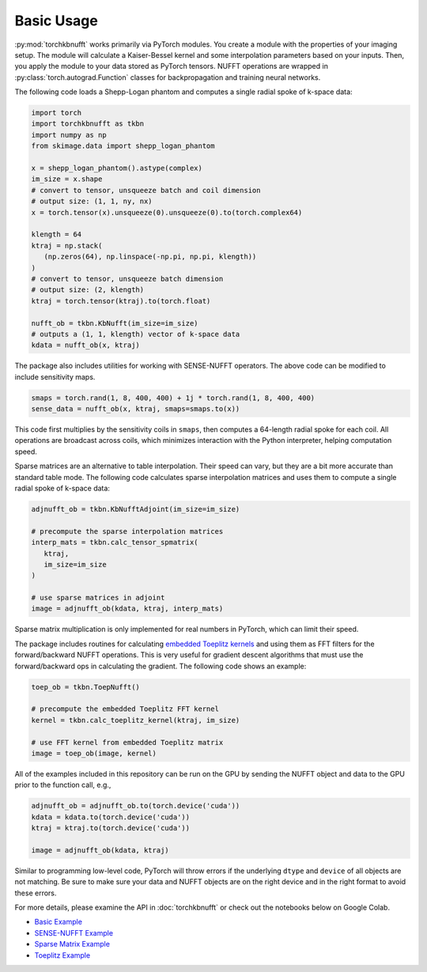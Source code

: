 Basic Usage
=============

:py:mod:`torchkbnufft` works primarily via PyTorch modules. You create a module with
the properties of your imaging setup. The module will calculate a Kaiser-Bessel
kernel and some interpolation parameters based on your inputs. Then, you apply
the module to your data stored as PyTorch tensors. NUFFT operations are wrapped in
:py:class:`torch.autograd.Function` classes for backpropagation and training
neural networks.

The following code loads a Shepp-Logan phantom and computes a single
radial spoke of k-space data:

.. code-block:: python

   import torch
   import torchkbnufft as tkbn
   import numpy as np
   from skimage.data import shepp_logan_phantom

   x = shepp_logan_phantom().astype(complex)
   im_size = x.shape
   # convert to tensor, unsqueeze batch and coil dimension
   # output size: (1, 1, ny, nx)
   x = torch.tensor(x).unsqueeze(0).unsqueeze(0).to(torch.complex64)

   klength = 64
   ktraj = np.stack(
      (np.zeros(64), np.linspace(-np.pi, np.pi, klength))
   )
   # convert to tensor, unsqueeze batch dimension
   # output size: (2, klength)
   ktraj = torch.tensor(ktraj).to(torch.float)

   nufft_ob = tkbn.KbNufft(im_size=im_size)
   # outputs a (1, 1, klength) vector of k-space data
   kdata = nufft_ob(x, ktraj)

The package also includes utilities for working with SENSE-NUFFT operators. The
above code can be modified to include sensitivity maps.

.. code-block:: python

   smaps = torch.rand(1, 8, 400, 400) + 1j * torch.rand(1, 8, 400, 400)
   sense_data = nufft_ob(x, ktraj, smaps=smaps.to(x))

This code first multiplies by the sensitivity coils in ``smaps``, then
computes a 64-length radial spoke for each coil. All operations are broadcast
across coils, which minimizes interaction with the Python interpreter, helping
computation speed.

Sparse matrices are an alternative to table interpolation. Their speed can
vary, but they are a bit more accurate than standard table mode. The following
code calculates sparse interpolation matrices and uses them to compute a single
radial spoke of k-space data:

.. code-block:: python

   adjnufft_ob = tkbn.KbNufftAdjoint(im_size=im_size)

   # precompute the sparse interpolation matrices
   interp_mats = tkbn.calc_tensor_spmatrix(
      ktraj,
      im_size=im_size
   )

   # use sparse matrices in adjoint
   image = adjnufft_ob(kdata, ktraj, interp_mats)

Sparse matrix multiplication is only implemented for real numbers in PyTorch,
which can limit their speed.

The package includes routines for calculating 
`embedded Toeplitz kernels <https://doi.org/10.1007/s002110050101>`_ and
using them as FFT filters for the forward/backward NUFFT operations. This is very useful
for gradient descent algorithms that must use the forward/backward ops in calculating
the gradient. The following code shows an example:

.. code-block:: python

   toep_ob = tkbn.ToepNufft()

   # precompute the embedded Toeplitz FFT kernel
   kernel = tkbn.calc_toeplitz_kernel(ktraj, im_size)

   # use FFT kernel from embedded Toeplitz matrix
   image = toep_ob(image, kernel)

All of the examples included in this repository can be run on the GPU by
sending the NUFFT object and data to the GPU prior to the function call, e.g.,

.. code-block:: python

   adjnufft_ob = adjnufft_ob.to(torch.device('cuda'))
   kdata = kdata.to(torch.device('cuda'))
   ktraj = ktraj.to(torch.device('cuda'))

   image = adjnufft_ob(kdata, ktraj)

Similar to programming low-level code, PyTorch will throw errors if the
underlying ``dtype`` and ``device`` of all objects are not matching. Be
sure to make sure your data and NUFFT objects are on the right device and in
the right format to avoid these errors.

For more details, please examine the API in :doc:`torchkbnufft` or check out
the notebooks below on Google Colab.

- `Basic Example <https://colab.research.google.com/github/mmuckley/torchkbnufft/blob/main/notebooks/Basic%20Example.ipynb>`_
- `SENSE-NUFFT Example <https://colab.research.google.com/github/mmuckley/torchkbnufft/blob/main/notebooks/SENSE%20Example.ipynb>`_
- `Sparse Matrix Example <https://colab.research.google.com/github/mmuckley/torchkbnufft/blob/main/notebooks/Sparse%20Matrix%20Example.ipynb>`_
- `Toeplitz Example <https://colab.research.google.com/github/mmuckley/torchkbnufft/blob/main/notebooks/Toeplitz%20Example.ipynb>`_

